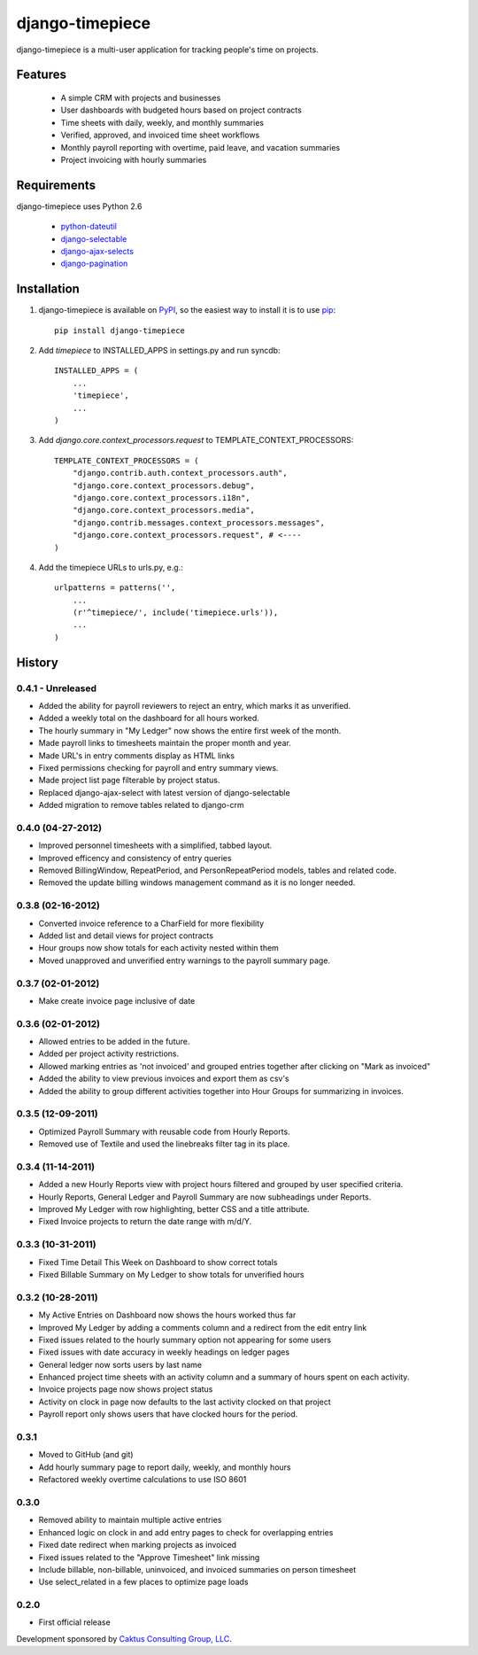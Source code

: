 django-timepiece
================

django-timepiece is a multi-user application for tracking people's time on projects.

Features
--------

 * A simple CRM with projects and businesses
 * User dashboards with budgeted hours based on project contracts
 * Time sheets with daily, weekly, and monthly summaries
 * Verified, approved, and invoiced time sheet workflows
 * Monthly payroll reporting with overtime, paid leave, and vacation summaries
 * Project invoicing with hourly summaries

Requirements
------------

django-timepiece uses Python 2.6

 * `python-dateutil <http://labix.org/python-dateutil>`_
 * `django-selectable <http://pypi.python.org/pypi/django-selectable>`_
 * `django-ajax-selects <http://pypi.python.org/pypi/django-ajax-selects>`_
 * `django-pagination <http://pypi.python.org/pypi/django-pagination>`_

Installation
------------

#. django-timepiece is available on `PyPI <http://pypi.python.org/pypi/django-timepiece>`_, so the easiest way to install it is to use `pip <http://pip.openplans.org/>`_::

    pip install django-timepiece

#. Add `timepiece` to INSTALLED_APPS in settings.py and run syncdb::

    INSTALLED_APPS = (
        ...
        'timepiece',
        ...
    )

#. Add `django.core.context_processors.request` to TEMPLATE_CONTEXT_PROCESSORS::

    TEMPLATE_CONTEXT_PROCESSORS = (
        "django.contrib.auth.context_processors.auth",
        "django.core.context_processors.debug",
        "django.core.context_processors.i18n",
        "django.core.context_processors.media",
        "django.contrib.messages.context_processors.messages",
        "django.core.context_processors.request", # <----
    )

#. Add the timepiece URLs to urls.py, e.g.::

    urlpatterns = patterns('',
        ...
        (r'^timepiece/', include('timepiece.urls')),
        ...
    )

History
-------

0.4.1 - Unreleased
******************
* Added the ability for payroll reviewers to reject an entry, which marks it as unverified.
* Added a weekly total on the dashboard for all hours worked.
* The hourly summary in "My Ledger" now shows the entire first week of the month.
* Made payroll links to timesheets maintain the proper month and year.
* Made URL's in entry comments display as HTML links
* Fixed permissions checking for payroll and entry summary views.
* Made project list page filterable by project status.
* Replaced django-ajax-select with latest version of django-selectable
* Added migration to remove tables related to django-crm

0.4.0 (04-27-2012)
******************
* Improved personnel timesheets with a simplified, tabbed layout.
* Improved efficency and consistency of entry queries
* Removed BillingWindow, RepeatPeriod, and PersonRepeatPeriod models, tables and related code.
* Removed the update billing windows management command as it is no longer needed.

0.3.8 (02-16-2012)
******************
* Converted invoice reference to a CharField for more flexibility
* Added list and detail views for project contracts
* Hour groups now show totals for each activity nested within them
* Moved unapproved and unverified entry warnings to the payroll summary page.


0.3.7 (02-01-2012)
******************
* Make create invoice page inclusive of date

0.3.6 (02-01-2012)
******************
* Allowed entries to be added in the future.
* Added per project activity restrictions.
* Allowed marking entries as 'not invoiced' and grouped entries together after clicking on "Mark as invoiced"
* Added the ability to view previous invoices and export them as csv's
* Added the ability to group different activities together into Hour Groups for summarizing in invoices.

0.3.5 (12-09-2011)
******************
* Optimized Payroll Summary with reusable code from Hourly Reports.
* Removed use of Textile and used the linebreaks filter tag in its place.

0.3.4 (11-14-2011)
******************
* Added a new Hourly Reports view with project hours filtered and grouped by user specified criteria.
* Hourly Reports, General Ledger and Payroll Summary are now subheadings under Reports.
* Improved My Ledger with row highlighting, better CSS and a title attribute.
* Fixed Invoice projects to return the date range with m/d/Y.

0.3.3 (10-31-2011)
******************

* Fixed Time Detail This Week on Dashboard to show correct totals
* Fixed Billable Summary on My Ledger to show totals for unverified hours

0.3.2 (10-28-2011)
******************

* My Active Entries on Dashboard now shows the hours worked thus far
* Improved My Ledger by adding a comments column and a redirect from the edit entry link
* Fixed issues related to the hourly summary option not appearing for some users
* Fixed issues with date accuracy in weekly headings on ledger pages
* General ledger now sorts users by last name
* Enhanced project time sheets with an activity column and a summary of hours spent on each activity.
* Invoice projects page now shows project status
* Activity on clock in page now defaults to the last activity clocked on that project
* Payroll report only shows users that have clocked hours for the period.

0.3.1
*****

* Moved to GitHub (and git)
* Add hourly summary page to report daily, weekly, and monthly hours
* Refactored weekly overtime calculations to use ISO 8601

0.3.0
*****

* Removed ability to maintain multiple active entries
* Enhanced logic on clock in and add entry pages to check for overlapping entries
* Fixed date redirect when marking projects as invoiced
* Fixed issues related to the "Approve Timesheet" link missing
* Include billable, non-billable, uninvoiced, and invoiced summaries on person timesheet
* Use select_related in a few places to optimize page loads

0.2.0
*****

* First official release

Development sponsored by `Caktus Consulting Group, LLC
<http://www.caktusgroup.com/services>`_.
